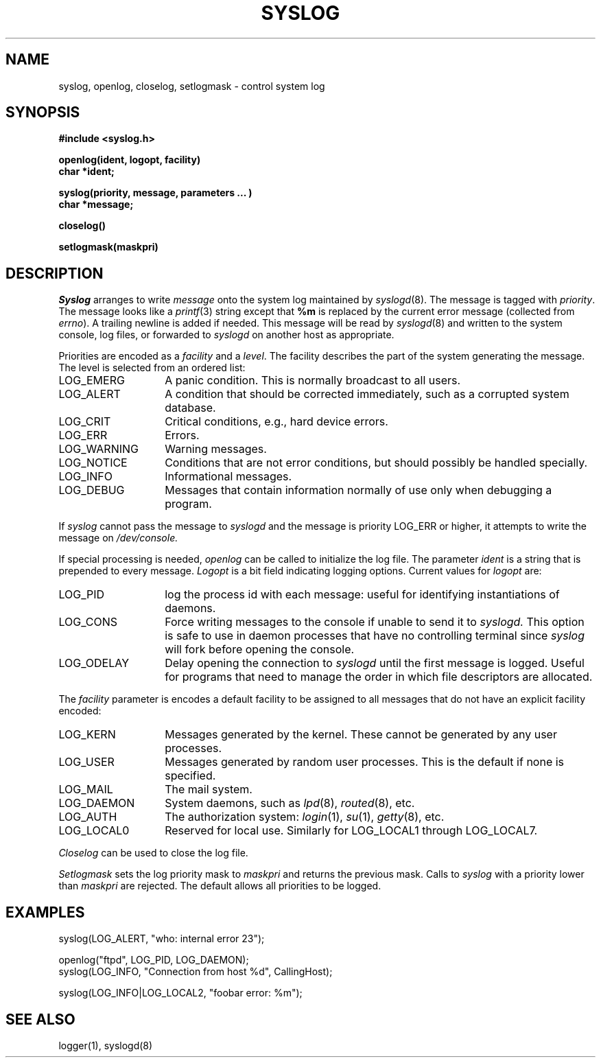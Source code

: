 .\" Copyright (c) 1983 Regents of the University of California.
.\" All rights reserved.  The Berkeley software License Agreement
.\" specifies the terms and conditions for redistribution.
.\"
.\"	@(#)syslog.3	6.2 (Berkeley) 9/17/85
.\"
.TH SYSLOG 3 ""
.UC 5
.SH NAME
syslog, openlog, closelog, setlogmask \- control system log
.SH SYNOPSIS
.B "#include <syslog.h>
.PP
.B "openlog(ident, logopt, facility)
.br
.B "char *ident;
.PP
.B "syslog(priority, message, parameters ... )
.br
.B "char *message;
.PP
.B "closelog()
.PP
.B "setlogmask(maskpri)
.SH DESCRIPTION
.I Syslog
arranges to write
.I message
onto the system log maintained by
.IR syslogd (8).
The message is tagged with
.IR priority .
The message looks like a
.IR printf (3)
string except that
.B %m
is replaced by the current error message (collected from
.IR errno ).
A trailing newline is added if needed.
This message will be read by
.IR syslogd (8)
and written to the system console, log files, or forwarded to
.I syslogd
on another host as appropriate.
.PP
Priorities are encoded as a
.I facility
and a
.IR level .
The facility describes the part of the system
generating the message.
The level is selected from an ordered list:
.IP LOG_EMERG \w'LOG_WARNING'u+3
A panic condition.
This is normally broadcast to all users.
.IP LOG_ALERT \w'LOG_WARNING'u+3
A condition that should be corrected immediately,
such as a corrupted system database.
.IP LOG_CRIT \w'LOG_WARNING'u+3
Critical conditions,
e.g., hard device errors.
.IP LOG_ERR \w'LOG_WARNING'u+3
Errors.
.IP LOG_WARNING \w'LOG_WARNING'u+3
Warning messages.
.IP LOG_NOTICE \w'LOG_WARNING'u+3
Conditions that are not error conditions,
but should possibly be handled specially.
.IP LOG_INFO \w'LOG_WARNING'u+3
Informational messages.
.IP LOG_DEBUG \w'LOG_WARNING'u+3
Messages that contain information
normally of use only when debugging a program.
.PP
If
.I syslog
cannot pass the message to
.I syslogd
and the message is priority LOG_ERR or higher,
it attempts to write the message on
.IR /dev/console.
.PP
If special processing is needed,
.I openlog
can be called to initialize the log file.
The parameter
.I ident
is a string that is prepended to every message.
.I Logopt
is a bit field indicating logging options.
Current values for
.I logopt
are:
.IP LOG_PID \w'LOG_WARNING'u+3
log the process id with each message:
useful for identifying instantiations of daemons.
.IP LOG_CONS \w'LOG_WARNING'u+3
Force writing messages to the console if unable to send it to
.I syslogd.
This option is safe to use in daemon processes that have no controlling
terminal since
.I syslog
will fork before opening the console.
.IP LOG_ODELAY \w'LOG_WARNING'u+3
Delay opening the connection to
.I syslogd
until the first message is logged.
Useful for programs that need to manage the
order in which file descriptors are allocated.
.PP
The
.I facility
parameter is encodes a default facility to be assigned to all messages
that do not have an explicit facility encoded:
.IP LOG_KERN \w'LOG_WARNING'u+3
Messages generated by the kernel.
These cannot be generated by any user processes.
.IP LOG_USER \w'LOG_WARNING'u+3
Messages generated by random user processes.
This is the default if none is specified.
.IP LOG_MAIL \w'LOG_WARNING'u+3
The mail system.
.IP LOG_DAEMON \w'LOG_WARNING'u+3
System daemons, such as
.IR lpd (8),
.IR routed (8),
etc.
.IP LOG_AUTH \w'LOG_WARNING'u+3
The authorization system:
.IR login (1),
.IR su (1),
.IR getty (8),
etc.
.IP LOG_LOCAL0 \w'LOG_WARNING'u+3
Reserved for local use.
Similarly for LOG_LOCAL1 through LOG_LOCAL7.
.PP
.I Closelog
can be used to close the log file.
.PP
.I Setlogmask
sets the log priority mask to
.I maskpri
and returns the previous mask.
Calls to
.I syslog
with a priority lower than
.I maskpri
are rejected.
The default allows all priorities to be logged.
.SH EXAMPLES
.nf
syslog(LOG_ALERT, "who: internal error 23");

openlog("ftpd", LOG_PID, LOG_DAEMON);
syslog(LOG_INFO, "Connection from host %d", CallingHost);

syslog(LOG_INFO|LOG_LOCAL2, "foobar error: %m");
.fi
.SH "SEE ALSO"
logger(1),
syslogd(8)
